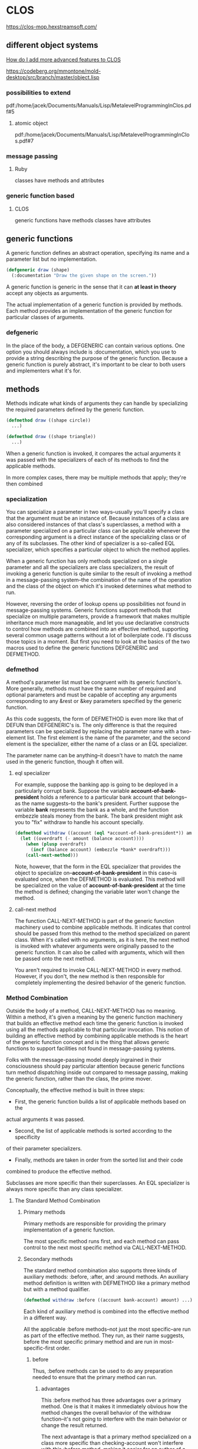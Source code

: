 * CLOS

https://clos-mop.hexstreamsoft.com/

** different object systems
[[https://www.reddit.com/r/Common_Lisp/comments/wocapc/how_do_i_move_to_more_advanced_clos_how_do_i/][How do I add more advanced features to CLOS]]

https://codeberg.org/mmontone/mold-desktop/src/branch/master/object.lisp

*** possibilities to extend
pdf:/home/jacek/Documents/Manuals/Lisp/MetalevelProgrammingInClos.pdf#5

**** atomic object
pdf:/home/jacek/Documents/Manuals/Lisp/MetalevelProgrammingInClos.pdf#7

*** message passing
**** Ruby
classes have methods and attributes
*** generic function based
****  CLOS
generic functions have methods
classes have attributes

** generic functions

A generic function defines an abstract operation, specifying its name and a
parameter list but no implementation.

#+BEGIN_SRC lisp
  (defgeneric draw (shape)
    (:documentation "Draw the given shape on the screen."))
#+END_SRC

A generic function is generic in the sense that it can *at least in theory*
accept any objects as arguments.

The actual implementation of a generic function is provided by methods. Each
method provides an implementation of the generic function for particular classes
of arguments.

*** defgeneric

In the place of the body, a DEFGENERIC can contain various options. One option
you should always include is :documentation, which you use to provide a string
describing the purpose of the generic function. Because a generic function is
purely abstract, it's important to be clear to both users and implementers what
it's for.

** methods

Methods indicate what kinds of arguments they can handle by specializing the
required parameters defined by the generic function.

#+BEGIN_SRC lisp
  (defmethod draw ((shape circle))
    ...)

  (defmethod draw ((shape triangle))
    ...)
#+END_SRC

When a generic function is invoked, it compares the actual arguments it was
passed with the specializers of each of its methods to find the applicable
methods.

In more complex cases, there may be multiple methods that apply; they're then
combined

*** specialization

You can specialize a parameter in two ways--usually you'll specify a class that
the argument must be an instance of. Because instances of a class are also
considered instances of that class's superclasses, a method with a parameter
specialized on a particular class can be applicable whenever the corresponding
argument is a direct instance of the specializing class or of any of its
subclasses. The other kind of specializer is a so-called EQL specializer, which
specifies a particular object to which the method applies.

When a generic function has only methods specialized on a single parameter and
all the specializers are class specializers, the result of invoking a generic
function is quite similar to the result of invoking a method in a
message-passing system--the combination of the name of the operation and the
class of the object on which it's invoked determines what method to run.

However, reversing the order of lookup opens up possibilities not found in
message-passing systems. Generic functions support methods that specialize on
multiple parameters, provide a framework that makes multiple inheritance much
more manageable, and let you use declarative constructs to control how methods
are combined into an effective method, supporting several common usage patterns
without a lot of boilerplate code. I'll discuss those topics in a moment. But
first you need to look at the basics of the two macros used to define the
generic functions DEFGENERIC and DEFMETHOD.


*** defmethod

A method's parameter list must be congruent with its generic function's. More
generally, methods must have the same number of required and optional
parameters and must be capable of accepting any arguments corresponding to any
&rest or &key parameters specified by the generic function.

As this code suggests, the form of DEFMETHOD is even more like that of DEFUN
than DEFGENERIC's is. The only difference is that the required parameters can
be specialized by replacing the parameter name with a two-element list. The
first element is the name of the parameter, and the second element is the
specializer, either the name of a class or an EQL specializer.

The parameter name can be anything--it doesn't have to match the name used in
the generic function, though it often will.

**** eql specializer

For example, suppose the banking app is going to be deployed in a particularly
corrupt bank. Suppose the variable *account-of-bank-president* holds a
reference to a particular bank account that belongs--as the name suggests--to
the bank's president. Further suppose the variable *bank* represents the bank
as a whole, and the function embezzle steals money from the bank. The bank
president might ask you to "fix" withdraw to handle his account specially.
#+BEGIN_SRC lisp
  (defmethod withdraw ((account (eql *account-of-bank-president*)) amount)
    (let ((overdraft (- amount (balance account))))
      (when (plusp overdraft)
        (incf (balance account) (embezzle *bank* overdraft)))
      (call-next-method)))
#+END_SRC


Note, however, that the form in the EQL specializer that provides the object to
specialize on--*account-of-bank-president* in this case--is evaluated once,
when the DEFMETHOD is evaluated. This method will be specialized on the value
of *account-of-bank-president* at the time the method is defined; changing the
variable later won't change the method.

**** call-next method

The function CALL-NEXT-METHOD is part of the generic function machinery used to
combine applicable methods. It indicates that control should be passed from
this method to the method specialized on parent class. When it's called with
no arguments, as it is here, the next method is invoked with whatever arguments
were originally passed to the generic function. It can also be called with
arguments, which will then be passed onto the next method.

You aren't required to invoke CALL-NEXT-METHOD in every method. However, if you
don't, the new method is then responsible for completely implementing the
desired behavior of the generic function.

*** Method Combination

Outside the body of a method, CALL-NEXT-METHOD has no meaning. Within a method,
it's given a meaning by the generic function machinery that builds an effective
method each time the generic function is invoked using all the methods
applicable to that particular invocation. This notion of building an effective
method by combining applicable methods is the heart of the generic function
concept and is the thing that allows generic functions to support facilities
not found in message-passing systems.

Folks with the message-passing model deeply ingrained in their consciousness
should pay particular attention because generic functions turn method
dispatching inside out compared to message passing, making the generic
function, rather than the class, the prime mover.

Conceptually, the effective method is built in three steps:
+ First, the generic function builds a list of applicable methods based on the
actual arguments it was passed.
+ Second, the list of applicable methods is sorted according to the specificity
of their parameter specializers.
+ Finally, methods are taken in order from the sorted list and their code
combined to produce the effective method.

Subclasses are more specific than their superclasses. An EQL specializer is
always more specific than any class specializer.

**** The Standard Method Combination

***** Primary methods

Primary methods are responsible for providing the primary implementation of a
generic function.

The most specific method runs first, and each method can pass control to the
next most specific method via CALL-NEXT-METHOD.

***** Secondary methods

The standard method combination also supports three kinds of auxiliary methods:
:before, :after, and :around methods. An auxiliary method definition is written
with DEFMETHOD like a primary method but with a method qualifier.

#+BEGIN_SRC lisp
  (defmethod withdraw :before ((account bank-account) amount) ...)
#+END_SRC

Each kind of auxiliary method is combined into the effective method in a
different way.

All the applicable :before methods--not just the most specific--are run as part
of the effective method. They run, as their name suggests, before the most
specific primary method and are run in most-specific-first order.

****** before

Thus, :before methods can be used to do any preparation needed to ensure that
the primary method can run.

******* advantages

This :before method has three advantages over a primary method. One is that it
makes it immediately obvious how the method changes the overall behavior of the
withdraw function--it's not going to interfere with the main behavior or change
the result returned.

The next advantage is that a primary method specialized on a class more
specific than checking-account won't interfere with this :before method, making
it easier for an author of a subclass of checking-account to extend the
behavior of withdraw while keeping part of the old behavior.

Lastly, since a :before method doesn't have to call CALL-NEXT-METHOD to pass
control to the remaining methods, it's impossible to introduce a bug by
forgetting to.

****** after

All the :after methods run after the primary methods in most-specific-last
order, that is, the reverse of the :before methods.

Each more-specific :after method will get a chance to clean up after all the
primary methods and less-specific :after methods.

****** around

Finally, :around methods are combined much like primary methods except they're
run "around" all the other methods. That is, the code from the most specific
:around method is run before anything else. Within the body of an :around
method, CALL-NEXT-METHOD will lead to the code of the next most specific
:around method or, in the least specific :around method, to the complex of
:before, primary, and :after methods. Almost all :around methods will contain
such a call to CALL-NEXT-METHOD because an :around method that doesn't will
completely hijack the implementation of the generic function from all the
methods except for more-specific :around methods.

***** Usefulness of secondary/auxiliary methods

Auxiliary methods are just a convenient way to express certain common patterns
more concisely and concretely. They don't actually allow you to do anything you
couldn't do by combining primary methods with diligent adherence to a few
coding conventions and some extra typing. Perhaps their biggest benefit is that
they provide a uniform framework for extending generic functions. Often a
library will define a generic function and provide a default primary method,
allowing users of the library to customize its behavior by defining appropriate
auxiliary methods.

*** Other Method Combinations

In addition to the standard method combination, the language specifies nine
other built-in method combinations known as the simple built-in method
combinations. You can also define custom method combinations, though that's a
fairly esoteric feature.

All the simple combinations follow the same pattern: instead of invoking the
most specific primary method and letting it invoke less-specific primary
methods via CALL-NEXT-METHOD, the simple method combinations produce an
effective method that contains the code of all the primary methods, one after
another, all wrapped in a call to the function, macro, or special operator that
gives the method combination its name.

The nine combinations are named for the
operators: +, AND, OR, LIST, APPEND, NCONC, MIN, MAX, and PROGN. The simple
combinations also support only two kinds of methods, primary methods, which are
combined as just described, and :around methods, which work like :around
methods in the standard method combination.

To define a generic function that uses a particular method combination, you
include a :method-combination option in the DEFGENERIC form. The value supplied
with this option is the name of the method combination you want to use.

In most cases standard method combination will do. In rare cases you might use
simple built-in method combinations. In most rare cases, when it's not enough
you can look up DEFINE-METHOD-COMBINATION on Hyperspec.

*** Multimethods

Methods that explicitly specialize more than one of the generic function's
required parameters are called multimethods.

Multimethods don't fit into message-passing languages because they don't belong
to a particular class

Multimethods are perfect for all those situations where, in a message-passing
language, you struggle to decide to which class a certain behavior ought to
belong. Is the sound a drum makes when it's hit with a drumstick a function of
what kind of drum it is or what kind of stick you use to hit it? Both, of
course.

**** Combinatorial explosion

Multimethods don't help with the combinatorial explosion--if you need to model
five kinds of drums and six kinds of sticks, and every combination makes a
different sound, there's no way around it; you need thirty different methods to
implement all the combinations, with or without multimethods. What multimethods
do save you from is having to write a bunch of dispatching code by letting you
use the same built-in polymorphic dispatching that's so useful when dealing
with methods specialized on a single parameter.

**** OO Abominations cure

Multimethods also save you from having to tightly couple one set of classes
with the other. In the drum/stick example, nothing requires the implementation
of the drum classes to know about the various classes of drumstick, and nothing
requires the drumstick classes to know anything about the various classes of
drum. The multimethods connect the otherwise independent classes to describe
their joint behavior without requiring any cooperation from the classes
themselves.

** classes

If generic functions are the verbs of the object system, classes are the nouns.
As I mentioned in the previous chapter, all values in a Common Lisp program are
instances of some class. Furthermore, all classes are organized into a single
hierarchy rooted at the class T.

The class hierarchy consists of two major families of classes, built-in and
user-defined classes.

Classes that represent the data types you've been learning about up until now,
classes such as INTEGER, STRING, and LIST, are all built-in. They live in their
own section of the class hierarchy, arranged into appropriate sub- and
superclass relationships, and are manipulated by the functions I've been
discussing for much of the book up until now. You can't subclass these classes,
but, as you saw in the previous chapter, you can define methods that specialize
on them, effectively extending the behavior of those classes.

*** order of definitions
Classes should be defined before ~defmethod~ calls that use them.

https://softwareengineering.stackexchange.com/questions/314898/in-which-order-should-lisp-functions-be-defined

*** defclass

DEFCLASS is responsible only for defining the class as a data type.

The three facets of the class as a data type are

+ name,
+ relation to other classes,
+ names of the slots that make up instances of the class.

The basic form of a DEFCLASS is quite simple.

#+BEGIN_SRC lisp
  (defclass name (direct-superclass-name*)
    (slot-specifier*))
#+END_SRC

As with functions and variables, you can use any symbol as the name of a new
class.3 Class names are in a separate namespace from both functions and
variables, so you can have a class, function, and variable all with the same
name.

**** superclasses

The direct-superclass-names specify the classes of which the new class is a
subclass. If no superclasses are listed, the new class will directly subclass
STANDARD-OBJECT.

Any classes listed must be other user-defined classes, which ensures that each
new class is ultimately descended from STANDARD-OBJECT.

STANDARD-OBJECT in turn subclasses T, so all user-defined classes are part of
the single class hierarchy that also contains all the built-in classes.

**** slot specifiers

Each slot specifier defines a slot that will be part of each instance of the
class. Each slot in an instance is a place that can hold a value, which can be
accessed using the SLOT-VALUE function.

A class also inherits slot specifiers from its superclasses, so the set of
slots actually present in any object is the union of all the slots specified in
a class's DEFCLASS form and those specified in all its superclasses.

**** Object initialization

Three ways to control initial value of slots

***** :initarg

Used if DEFCLASS to define argument used by MAKE-INSTANCE.

***** :initform

Used in DEFCLASS to define default value if MAKE-INSTANCE did not use the
relevant :initarg defined argument.

Also can be used to signal error if the relevant argument was not supplied.

Has no access to the initialized object.

***** INITIALIZE-INSTANCE

Generic function called by MAKE-INSTANCE. Can access initialized object.

Takes care of initializing slots based on their :initarg and :initform options.

Then you can define an :after method on INITIALIZE-INSTANCE that sets the
values that were not set either by :initarg or :initform.

#+BEGIN_SRC lisp
  (defmethod initialize-instance :after ((account bank-account) &key)
    (let ((balance (slot-value account 'balance)))
      (setf (slot-value account 'account-type)
            (cond
              ((>= balance 100000) :gold)
              ((>= balance 50000) :silver)
              (t :bronze)))))
#+END_SRC

The &key in the parameter list is required to keep the method's parameter list
congruent with the generic function's

The parameter list specified for the INITIALIZE-INSTANCE generic function
includes &key in order to allow individual methods to supply their own keyword
parameters.

But, if an INITIALIZE-INSTANCE method specialized on a particular class does
specify a &key parameter, that parameter becomes a legal parameter to
MAKE-INSTANCE when creating an instance of that class.

*** accessor functions

Between MAKE-INSTANCE and SLOT-VALUE, you have all the tools you need for
creating and manipulating instances of your classes. Everything else you might
want to do can be implemented in terms of those two functions.

However, as anyone familiar with the principles of good object-oriented
programming practices knows, directly accessing the slots of an object can lead
to fragile code.

If you define a function, that accesses the slot, you can redefine it later to
preserve its behavior even if the internal representation changes.

Another advantage to using accessor functions rather than direct access to
slots via SLOT-VALUE is that they let you limit the ways outside code can
modify a slot.

Finally, using accessor functions makes your code tidier since it helps you
avoid lots of uses of the rather verbose SLOT-VALUE function.

**** custom setter

***** function style

A SETF function is a way to extend SETF, defining a new kind of place that it
knows how to set. The name of a SETF function is a two-item list whose first
element is the symbol setf and whose second element is a symbol, typically the
name of a function used to access the place the SETF function will set.

A SETF function can take any number of arguments, but the first argument is
always the value to be assigned to the place.

You could, for instance, define a SETF function to set the customer-name slot
in a bank-account like this:

#+BEGIN_SRC lisp
  (defun (setf customer-name) (name account)
    (setf (slot-value account 'customer-name) name))
#+END_SRC

After evaluating that definition, an expression like the following one:

#+BEGIN_SRC lisp
  (setf (customer-name my-account) "Sally Sue")
#+END_SRC

will be compiled as a call to the SETF function with "Sally Sue" as the first
argument and the value of my-account as the second argument.

***** method style

Of course, as with reader functions, you'll probably want your SETF function to
be generic, so you'd actually define it like this:

#+BEGIN_SRC lisp
  (defgeneric (setf customer-name) (value account))

  (defmethod (setf customer-name) (value (account bank-account))
    (setf (slot-value account 'customer-name) value))
#+END_SRC

**** custom getter

And of course you'll also want to define a reader function for customer-name.

#+BEGIN_SRC lisp
  (defgeneric customer-name (account))

  (defmethod customer-name ((account bank-account))
    (slot-value account 'customer-name))
#+END_SRC

This allows you to write the following:
#+BEGIN_SRC lisp
  (setf (customer-name *account*) "Sally Sue") ; ==> "Sally Sue"

  (customer-name *account*)                    ; ==> "Sally Sue"
#+END_SRC

There's nothing hard about writing these accessor functions, but it wouldn't be
in keeping with The Lisp Way to have to write them all by hand.

**** DEFCLASS defined functions

DEFCLASS supports three slot options that allow you to automatically create
reader and writer functions for a specific slot.

***** :reader

The :reader option specifies a name to be used as the name of a generic
function that accepts an object as its single argument.

***** :writer

The :writer option is used to create a generic function and method for setting
the value of a slot.

You could provide reader and writer methods for customer-name equivalent to the
ones you just wrote by changing the slot specifier to this:

#+BEGIN_SRC lisp
  (customer-name
   :initarg :customer-name
   :initform (error "Must supply a customer name.")
   :reader customer-name
   :writer (setf customer-name))
#+END_SRC

***** :accessor

Since it's quite common to want both reader and writer functions, DEFCLASS also
provides an option, :accessor, that creates both a reader function and the
corresponding SETF function. So instead of the slot specifier just shown, you'd
typically write this:

#+BEGIN_SRC lisp
  (customer-name
   :initarg :customer-name
   :initform (error "Must supply a customer name.")
   :accessor customer-name)
#+END_SRC

***** :documentation

Finally, one last slot option you should know about is the :documentation
option, which you can use to provide a string that documents the purpose of the
slot.

**** WITH-SLOTS and WITH-ACCESSORS

While using accessor functions will make your code easier to maintain, they can
still be a bit verbose.

Two standard macros, WITH-SLOTS and WITH-ACCESSORS, can help tidy up this
clutter. Both macros create a block of code in which simple variable names can
be used to refer to slots on a particular object. WITH-SLOTS provides direct
access to the slots, as if by SLOT-VALUE, while WITH-ACCESSORS provides a
shorthand for accessor methods.

***** verbose SLOT-VALUE version

#+BEGIN_SRC lisp
  (defmethod assess-low-balance-penalty ((account bank-account))
    (when (< (slot-value account 'balance) *minimum-balance*)
      (decf (slot-value account 'balance) (* (slot-value account 'balance) .01))))
#+END_SRC

***** with-slots 1

Within the body, each occurrence of one of the variable names is translated to
a call to SLOT-VALUE with the object and the appropriate slot name as
arguments.10 Thus, you can write assess-low-balance-penalty like this:

#+BEGIN_SRC lisp
  (defmethod assess-low-balance-penalty ((account bank-account))
    (with-slots (balance) account
      (when (< balance *minimum-balance*)
        (decf balance (* balance .01)))))
#+END_SRC

or, using the two-item list form, like this:

***** with-slots 2

#+BEGIN_SRC lisp
  (defmethod assess-low-balance-penalty ((account bank-account))
    (with-slots ((bal balance)) account
      (when (< bal *minimum-balance*)
        (decf bal (* bal .01)))))
#+END_SRC

***** with-accessors

If you had defined balance with an :accessor rather than just a :reader, then
you could also use WITH-ACCESSORS. The form of WITH-ACCESSORS is the same as
WITH-SLOTS except each element of the slot list is a two-item list containing a
variable name and the name of an accessor function. Within the body of
WITH-ACCESSORS, a reference to one of the variables is equivalent to a call to
the corresponding accessor function. If the accessor function is SETFable, then
so is the variable.

#+BEGIN_SRC lisp
  (defmethod assess-low-balance-penalty ((account bank-account))
    (with-accessors ((balance balance)) account
      (when (< balance *minimum-balance*)
        (decf balance (* balance .01)))))
#+END_SRC

The first balance is the name of the variable, and the second is the name of
the accessor function; they don't have to be the same.

***** one or the other

WITH-SLOTS can directly manipulate slots in ways not supported by accessor
functions or to explicitly avoid the effects of auxiliary methods that may have
been defined on the accessor functions.

You should generally use accessor functions or WITH-ACCESSORS unless you have a
specific reason not to.

*** class-allocated slots

The last slot option you need to know about is :allocation. The value of
:allocation can be either :instance or :class and defaults to :instance if not
specified.

When a slot has :class allocation, the slot has only a single value, which is
stored in the class and shared by all instances.

However, :class slots are accessed the same as :instance slots--they're
accessed with SLOT-VALUE or an accessor function, which means you can access
the slot value only through an instance of the class even though it isn't
actually stored in the instance.

Because you can't get at a class-allocated slot without an instance of the
class, class-allocated slots aren't really equivalent to static or class fields
in languages such as Java, C++, and Python. Rather, class-allocated slots are
used primarily to save space.

*** Slots and inheritance

As I discussed in the previous chapter, classes inherit behavior from their
superclasses thanks to the generic function machinery--a method specialized on
class A is applicable not only to direct instances of A but also to instances
of A's subclasses. Classes also inherit slots from their superclasses, but the
mechanism is slightly different.

In Common Lisp a given object can have only one slot with a particular name.
However, it's possible that more than one class in the inheritance hierarchy of
a given class will specify a slot with a particular name.

Common Lisp resolves these situations by merging all the specifiers with the
same name from the new class and all its superclasses to create a single
specifier for each unique slot name. When merging specifiers, different slot
options are treated differently. For instance, since a slot can have only a
single default value, if multiple classes specify an :initform, the new class
uses the one from the most specific class. This allows a subclass to specify a
different default value than the one it would otherwise inherit.

On the other hand, :initargs needn't be exclusive--each :initarg option in a
slot specifier creates a keyword parameter that can be used to initialize the
slot; multiple parameters don't create a conflict, so the new slot specifier
contains all the :initargs. Callers of MAKE-INSTANCE can use any of the
:initargs to initialize the slot. If a caller passes multiple keyword arguments
that initialize the same slot, then the leftmost argument in the call to
MAKE-INSTANCE is used.

Inherited :reader, :writer, and :accessor options aren't included in the merged
slot specifier since the methods created by the superclass's DEFCLASS will
already apply to the new class. The new class can, however, create its own
accessor functions by supplying its own :reader, :writer, or :accessor options.

Finally, the :allocation option is, like :initform, determined by the most
specific class that specifies the slot. Thus, it's possible for all instances
of one class to share a :class slot while instances of a subclass may each have
their own :instance slot of the same name. And a sub-subclass may then redefine
it back to :class slot, so all instances of that class will again share a
single slot. In the latter case, the slot shared by instances of the
sub-subclass is different than the slot shared by the original superclass.

Usually merging slot definitions works quite nicely. However, it's important to
be aware when using multiple inheritance that two unrelated slots that happen
to have the same name can be merged into a single slot in the new class. Thus,
methods specialized on different classes could end up manipulating the same
slot when applied to a class that extends those classes.

** Multiple Inheritance

Common Lisp also supports multiple inheritance--a class can have multiple
direct superclasses, inheriting applicable methods and slot specifiers from all
of them.

Every user-defined class already has multiple superclasses since they all
extend STANDARD-OBJECT, which extends T, and so have at least two superclasses.
The wrinkle that multiple inheritance adds is that a class can have more than
one direct superclass. This complicates the notion of class specificity that's
used both when building the effective methods for a generic function and when
merging inherited slot specifiers.

The rule that subclasses are more specific than their superclasses isn't enough
to order all the superclasses. So Common Lisp uses a second rule that sorts
unrelated superclasses according to the order they're listed in the DEFCLASS's
direct superclass list--classes earlier in the list are considered more
specific than classes later in the list. This rule is admittedly somewhat
arbitrary but does allow every class to have a linear class precedence list,
which can be used to determine which superclasses should be considered more
specific than others.

Note, however, there's no global ordering of classes--each class has its own
class precedence list, and the same classes can appear in different orders in
different classes' class precedence lists.

If you find yourself twiddling the order of the direct superclass list as a way
of fine-tuning the behavior of specific methods, you probably need to step back
and rethink your approach.

On the other hand, if you don't care exactly what the order is but want it to
be consistent across several generic functions, then using auxiliary methods
may be just the thing.

** Good Object-Oriented Design

That's about it for the main features of Common Lisp's object system. If you
have lots of experience with object-oriented programming, you can probably see
how Common Lisp's features can be used to implement good object-oriented
designs.

https://dept-info.labri.fr/~strandh/Teaching/MTP/Common/David-Lamkins/chapter07.html

https://clos-mop.hexstreamsoft.com/concepts/

https://flylib.com/books/en/4.425.1/

** interesting links
https://courses.cs.northwestern.edu/325/readings/clos.php

https://dept-info.labri.fr/~strandh/Teaching/MTP/Common/David-Lamkins/chapter07.html

https://stackoverflow.com/questions/5066355/advantages-of-clos-over-other-class-based-oo-systems
